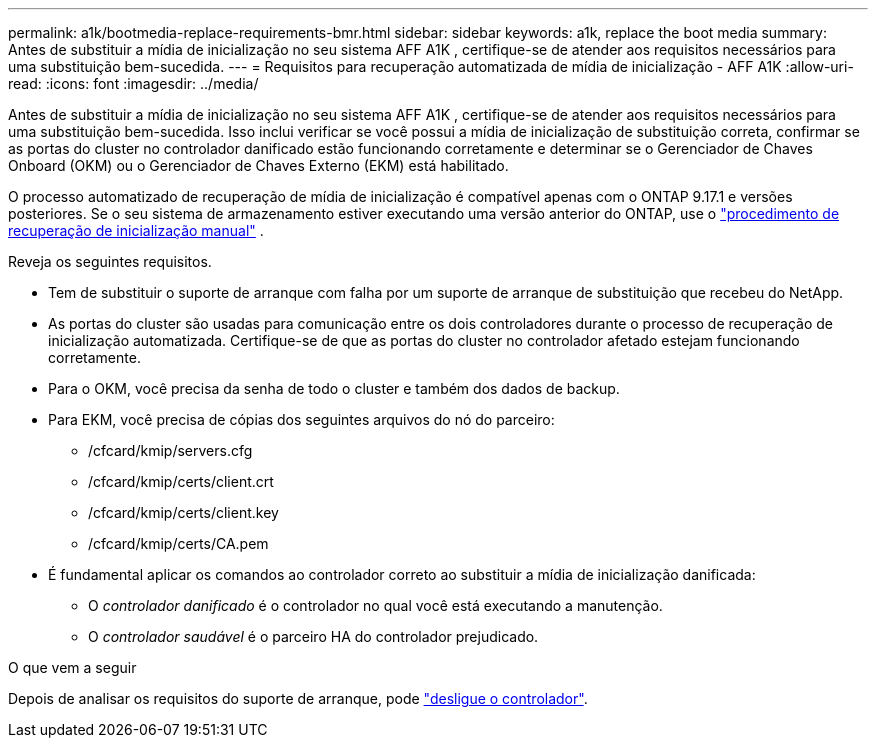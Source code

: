 ---
permalink: a1k/bootmedia-replace-requirements-bmr.html 
sidebar: sidebar 
keywords: a1k, replace the boot media 
summary: Antes de substituir a mídia de inicialização no seu sistema AFF A1K , certifique-se de atender aos requisitos necessários para uma substituição bem-sucedida. 
---
= Requisitos para recuperação automatizada de mídia de inicialização - AFF A1K
:allow-uri-read: 
:icons: font
:imagesdir: ../media/


[role="lead"]
Antes de substituir a mídia de inicialização no seu sistema AFF A1K , certifique-se de atender aos requisitos necessários para uma substituição bem-sucedida. Isso inclui verificar se você possui a mídia de inicialização de substituição correta, confirmar se as portas do cluster no controlador danificado estão funcionando corretamente e determinar se o Gerenciador de Chaves Onboard (OKM) ou o Gerenciador de Chaves Externo (EKM) está habilitado.

O processo automatizado de recuperação de mídia de inicialização é compatível apenas com o ONTAP 9.17.1 e versões posteriores. Se o seu sistema de armazenamento estiver executando uma versão anterior do ONTAP, use o link:bootmedia-replace-workflow.html["procedimento de recuperação de inicialização manual"] .

Reveja os seguintes requisitos.

* Tem de substituir o suporte de arranque com falha por um suporte de arranque de substituição que recebeu do NetApp.
* As portas do cluster são usadas para comunicação entre os dois controladores durante o processo de recuperação de inicialização automatizada. Certifique-se de que as portas do cluster no controlador afetado estejam funcionando corretamente.
* Para o OKM, você precisa da senha de todo o cluster e também dos dados de backup.
* Para EKM, você precisa de cópias dos seguintes arquivos do nó do parceiro:
+
** /cfcard/kmip/servers.cfg
** /cfcard/kmip/certs/client.crt
** /cfcard/kmip/certs/client.key
** /cfcard/kmip/certs/CA.pem


* É fundamental aplicar os comandos ao controlador correto ao substituir a mídia de inicialização danificada:
+
** O _controlador danificado_ é o controlador no qual você está executando a manutenção.
** O _controlador saudável_ é o parceiro HA do controlador prejudicado.




.O que vem a seguir
Depois de analisar os requisitos do suporte de arranque, pode link:bootmedia-shutdown-bmr.html["desligue o controlador"].
